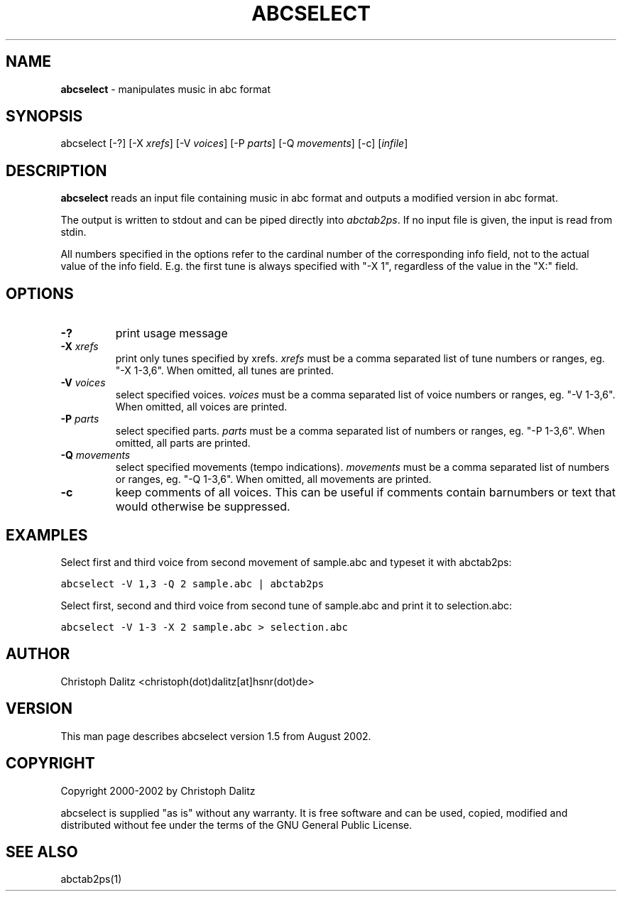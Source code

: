 .TH ABCSELECT 1 "11. August 2002"
.\"
.\"
.\"---------------------------------------------------------------------
.SH NAME
.\"---------------------------------------------------------------------
\fBabcselect\fP \- manipulates music in abc format
.\"
.\"
.\"---------------------------------------------------------------------
.SH SYNOPSIS
.\"---------------------------------------------------------------------
abcselect [-?] [-X \fIxrefs\fP] [-V \fIvoices\fP] [-P \fIparts\fP] 
[-Q \fImovements\fP] [-c] [\fIinfile\fP]
.\"
.\"
.\"---------------------------------------------------------------------
.SH DESCRIPTION
.\"---------------------------------------------------------------------
\fBabcselect\fP reads an input file containing music in abc format
and outputs a modified version in abc format.
.PP
The output is written to stdout and can be piped directly into
\fIabctab2ps\fP. If no input file is given, the input is read from
stdin.
.PP
All numbers specified in the options refer to the cardinal number
of the corresponding info field, not to the actual value of
the info field. E.g. the first tune is always specified with
"-X 1", regardless of the value in the "X:" field.
.\"
.\"
.\"---------------------------------------------------------------------
.SH OPTIONS
.\"---------------------------------------------------------------------
.TP
.B -?
print usage message
.TP
.B -X \fIxrefs\fP
print only tunes specified by xrefs. \fIxrefs\fP must be a comma separated 
list of tune numbers or ranges, eg. "-X 1-3,6". When omitted, all tunes
are printed.
.TP
.B -V \fIvoices\fP
select specified voices. \fIvoices\fP must be a comma separated list
of voice numbers or ranges, eg. "-V 1-3,6". When omitted, all voices
are printed.
.TP
.B -P \fIparts\fP
select specified parts. \fIparts\fP must be a comma separated list
of numbers or ranges, eg. "-P 1-3,6". When omitted, all parts are
printed.
.TP
.B -Q \fImovements\fP
select specified movements (tempo indications). \fImovements\fP must be 
a comma separated list of numbers or ranges, eg. "-Q 1-3,6". When
omitted, all movements are printed.
.TP
.B -c
keep comments of all voices. This can be useful if comments contain
barnumbers or text that would otherwise be suppressed.
.\"
.\"
.\"---------------------------------------------------------------------
.SH EXAMPLES
.\"---------------------------------------------------------------------
Select first and third voice from second movement of sample.abc and 
typeset it with abctab2ps:
.PP
\	\fCabcselect -V 1,3 -Q 2 sample.abc | abctab2ps\fP
.PP
Select first, second and third voice from second tune of sample.abc and 
print it to selection.abc:
.PP
\	\fCabcselect -V 1-3 -X 2 sample.abc > selection.abc\fP
.PP
.\"
.\"
.\"---------------------------------------------------------------------
.SH AUTHOR
.\"---------------------------------------------------------------------
Christoph Dalitz <christoph(dot)dalitz[at]hsnr(dot)de>
.\"
.\"
.\"---------------------------------------------------------------------
.SH VERSION
.\"---------------------------------------------------------------------
This man page describes abcselect version 1.5 from August 2002.
.\"
.\"
.\"---------------------------------------------------------------------
.SH COPYRIGHT
.\"---------------------------------------------------------------------
Copyright 2000-2002 by Christoph Dalitz
.PP
abcselect is supplied "as is" without any warranty. It
is free software and can be used, copied, modified and
distributed without fee under the terms of the GNU General 
Public License. 
.\"
.\"
.\"---------------------------------------------------------------------
.SH SEE ALSO
.\"---------------------------------------------------------------------
abctab2ps(1)

